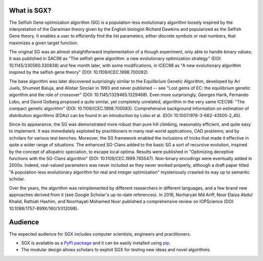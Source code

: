 What is SGX?
============

The Selfish Gene optimization algorithm (SG) is a population-less evolutionary algorithm loosely inspired by the interpretation of the Darwinian theory given by the English biologist Richard Dawkins and popularized as the Selfish Gene theory. It enables a user to efficiently find the list parameters, either discrete symbols or real numbers, that maximizes a given target function.

The original SG was an almost straightforward implementation of a though experiment, only able to handle binary values; it was published in SAC98 as "The selfish gene algorithm: a new evolutionary optimization strategy" (DOI: 10.1145/330560.330838) and few month later, with some modifications, in ICEC98 as "A new evolutionary algorithm inspired by the selfish gene theory" (DOI: 10.1109/ICEC.1998.700092).

The base algorithm was later discovered surprisingly similar to the Equilibrium Genetic Algorithm, developed by Ari Juels, Shumeet Baluja, and Alistair Sinclair in 1993 and never published -- see "Lost gems of EC: the equilibrium genetic algorithm and the role of crossover" (DOI: 10.1145/1329465.1329468). Even more surprisingly, Georges Harik, Fernando Lobo, and David Golberg proposed a quite similar, yet completely unrelated, algorithm in the very same ICEC98: "The compact genetic algorithm" (DOI: 10.1109/ICEC.1998.700083). Comprehensive background information on estimation of distribution algorithms (EDAs) can be found in an introduction by Lobo et al. (DOI: 10.1007/978-3-662-43505-2_45).

Since its appearance, the SG was demonstrated more robust than pure hill climbing, reasonably efficient, and quite easy to implement. It was immediately exploited by practitioners in many real-world applications, CAD problems; and by scholars for various test benches. Moreover, the SG framework enabled the inclusions of tricks that made it effective in quite a wider range of situations. The enhanced SG-Clans added to the basic SG a sort of recursive evolution, inspired by the concept of allopatric speciation, to escape local optima. Results were published in "Optimizing deceptive functions with the SG-Clans algorithm" (DOI: 10.1109/CEC.1999.785547). Non-binary encodings were eventually added in 2000s. Indeed, real-valued parameters was never included as they never worked properly, although a draft paper titled "A population-less evolutionary algorithm for real and integer optimization" mysteriously crawled its way up to semantic scholar.

Over the years, the algorithm was reimplemented by different researchers in different languages, and a few brand new approaches derived from it (see Google Scholar's up-to-date references). In 2016, Norharyati Md Ariff, Noor Elaiza Abdul Khalid, Rathiah Hashim, and Noorhayati Mohamed Noor published a comprehensive review on IOPScience (DOI: 10.1088/1757-899X/160/1/012098).

Audience
========

The expected audience for SGX includes computer scientists, engineers and practitioners.

* SGX is available as a `PyPi package <https://pypi.org/project/sgx/>`_ and it can be easily installed using `pip <https://en.wikipedia.org/wiki/Pip_%28package_manager%29>`_.
* The modular design allows scholars to exploit SGX for testing new ideas and novel algorithms.
